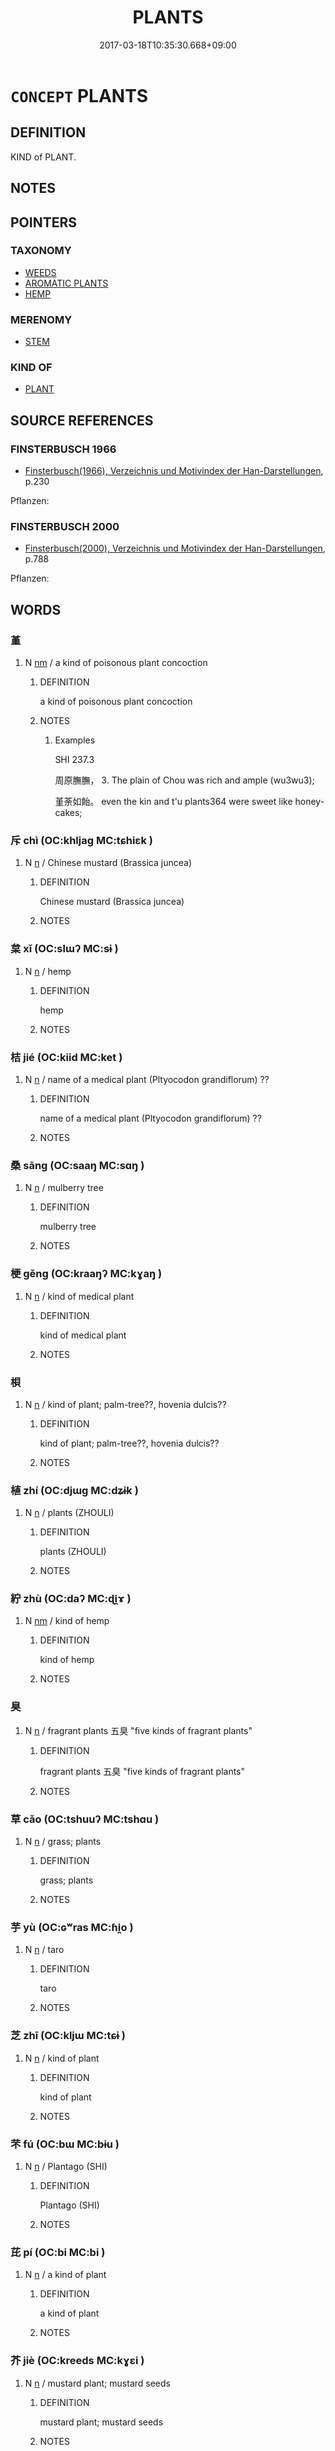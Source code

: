 # -*- mode: mandoku-tls-view -*-
#+TITLE: PLANTS
#+DATE: 2017-03-18T10:35:30.668+09:00        
#+STARTUP: content
* =CONCEPT= PLANTS
:PROPERTIES:
:CUSTOM_ID: uuid-46af35a4-b831-4eba-a0ba-3b4bbbd1c1f8
:TR_ZH: 植物類
:END:
** DEFINITION

KIND of PLANT.

** NOTES

** POINTERS
*** TAXONOMY
 - [[tls:concept:WEEDS][WEEDS]]
 - [[tls:concept:AROMATIC PLANTS][AROMATIC PLANTS]]
 - [[tls:concept:HEMP][HEMP]]

*** MERENOMY
 - [[tls:concept:STEM][STEM]]

*** KIND OF
 - [[tls:concept:PLANT][PLANT]]

** SOURCE REFERENCES
*** FINSTERBUSCH 1966
 - [[cite:FINSTERBUSCH-1966][Finsterbusch(1966), Verzeichnis und Motivindex der Han-Darstellungen]], p.230


Pflanzen:

*** FINSTERBUSCH 2000
 - [[cite:FINSTERBUSCH-2000][Finsterbusch(2000), Verzeichnis und Motivindex der Han-Darstellungen]], p.788


Pflanzen:

** WORDS
   :PROPERTIES:
   :VISIBILITY: children
   :END:
*** 堇 
:PROPERTIES:
:CUSTOM_ID: uuid-94e18e1d-2f3a-4fb6-8c10-5aba175bb17a
:Char+: 堇(32,8/11) 
:END: 
**** N [[tls:syn-func::#uuid-e917a78b-5500-4276-a5fe-156b8bdecb7b][nm]] / a kind of poisonous plant concoction
:PROPERTIES:
:CUSTOM_ID: uuid-58e0fc6e-6db4-4791-9753-ab578545320c
:END:
****** DEFINITION

a kind of poisonous plant concoction

****** NOTES

******* Examples
SHI 237.3 

 周原膴膴， 3. The plain of Chou was rich and ample (wu3wu3);

 堇荼如飴。 even the kin and t'u plants364 were sweet like honey-cakes;

*** 斥 chì (OC:khljaɡ MC:tɕhiɛk )
:PROPERTIES:
:CUSTOM_ID: uuid-72be5198-f7cc-4f3a-a36b-1252da3f2d5b
:Char+: 斥(69,1/5) 
:GY_IDS+: uuid-637caa54-5dad-44a6-9eef-e4daecf51850
:PY+: chì     
:OC+: khljaɡ     
:MC+: tɕhiɛk     
:END: 
**** N [[tls:syn-func::#uuid-8717712d-14a4-4ae2-be7a-6e18e61d929b][n]] / Chinese mustard  (Brassica juncea)
:PROPERTIES:
:CUSTOM_ID: uuid-4efb82e2-b6ef-4041-9f92-d12e6cc5c6da
:END:
****** DEFINITION

Chinese mustard  (Brassica juncea)

****** NOTES

*** 枲 xǐ (OC:slɯʔ MC:sɨ )
:PROPERTIES:
:CUSTOM_ID: uuid-706e771e-4ec5-4714-b64f-66630abad7fb
:Char+: 枲(75,5/9) 
:GY_IDS+: uuid-63bebe02-533b-439b-856c-d48adcb9bac8
:PY+: xǐ     
:OC+: slɯʔ     
:MC+: sɨ     
:END: 
**** N [[tls:syn-func::#uuid-8717712d-14a4-4ae2-be7a-6e18e61d929b][n]] / hemp
:PROPERTIES:
:CUSTOM_ID: uuid-663c0f8c-5177-40d8-a5c4-62d0e84ddf87
:END:
****** DEFINITION

hemp

****** NOTES

*** 桔 jié (OC:kiid MC:ket )
:PROPERTIES:
:CUSTOM_ID: uuid-51820fc8-3471-43e0-a192-7e47ea84d85a
:Char+: 桔(75,6/10) 
:GY_IDS+: uuid-6b30986a-c34f-4f88-996e-a1a746055560
:PY+: jié     
:OC+: kiid     
:MC+: ket     
:END: 
**** N [[tls:syn-func::#uuid-8717712d-14a4-4ae2-be7a-6e18e61d929b][n]] / name of a medical plant (Pltyocodon grandiflorum) ??
:PROPERTIES:
:CUSTOM_ID: uuid-7b003306-d0bd-4ff0-8636-415da0b2ea44
:END:
****** DEFINITION

name of a medical plant (Pltyocodon grandiflorum) ??

****** NOTES

*** 桑 sāng (OC:saaŋ MC:sɑŋ )
:PROPERTIES:
:CUSTOM_ID: uuid-3f970906-1131-440a-968b-7eec8db85589
:Char+: 桑(75,6/10) 
:GY_IDS+: uuid-e3f7bbaf-2bea-49fb-95d8-001fe8c91d20
:PY+: sāng     
:OC+: saaŋ     
:MC+: sɑŋ     
:END: 
**** N [[tls:syn-func::#uuid-8717712d-14a4-4ae2-be7a-6e18e61d929b][n]] / mulberry tree
:PROPERTIES:
:CUSTOM_ID: uuid-39e189d2-e71f-4023-aff9-3ed54e914095
:END:
****** DEFINITION

mulberry tree

****** NOTES

*** 梗 gěng (OC:kraaŋʔ MC:kɣaŋ )
:PROPERTIES:
:CUSTOM_ID: uuid-b248dacd-1140-40f4-bfa3-8c0cde47eb3f
:Char+: 梗(75,7/11) 
:GY_IDS+: uuid-1e2cb16a-fbe7-4d62-a486-7d2e23aa1a2b
:PY+: gěng     
:OC+: kraaŋʔ     
:MC+: kɣaŋ     
:END: 
**** N [[tls:syn-func::#uuid-8717712d-14a4-4ae2-be7a-6e18e61d929b][n]] / kind of medical plant
:PROPERTIES:
:CUSTOM_ID: uuid-21e99f66-b2e8-4258-8fb9-8de1387c6f02
:END:
****** DEFINITION

kind of medical plant

****** NOTES

*** 梖 
:PROPERTIES:
:CUSTOM_ID: uuid-d27c1715-8476-45c7-94e3-8e83308c46ff
:Char+: 梖(75,7/11) 
:END: 
**** N [[tls:syn-func::#uuid-8717712d-14a4-4ae2-be7a-6e18e61d929b][n]] / kind of plant; palm-tree??, hovenia dulcis??
:PROPERTIES:
:CUSTOM_ID: uuid-439d1d58-0c88-4b92-be26-f78c11bcc6ad
:END:
****** DEFINITION

kind of plant; palm-tree??, hovenia dulcis??

****** NOTES

*** 植 zhí (OC:djɯɡ MC:dʑɨk )
:PROPERTIES:
:CUSTOM_ID: uuid-cd7eb0a3-2ecf-4105-8b70-55a02ce66448
:Char+: 植(75,8/12) 
:GY_IDS+: uuid-bf415323-4b09-4f0b-80d6-5384a8e9da0a
:PY+: zhí     
:OC+: djɯɡ     
:MC+: dʑɨk     
:END: 
**** N [[tls:syn-func::#uuid-8717712d-14a4-4ae2-be7a-6e18e61d929b][n]] / plants (ZHOULI)
:PROPERTIES:
:CUSTOM_ID: uuid-8ded93b5-a76b-46a7-90c0-1bd57a384a1f
:END:
****** DEFINITION

plants (ZHOULI)

****** NOTES

*** 紵 zhù (OC:daʔ MC:ɖi̯ɤ )
:PROPERTIES:
:CUSTOM_ID: uuid-7bb2d942-4370-40be-98d5-34aafa027587
:Char+: 紵(120,5/11) 
:GY_IDS+: uuid-62501682-a42f-44c9-a9ce-e493e7d12158
:PY+: zhù     
:OC+: daʔ     
:MC+: ɖi̯ɤ     
:END: 
**** N [[tls:syn-func::#uuid-e917a78b-5500-4276-a5fe-156b8bdecb7b][nm]] / kind of hemp
:PROPERTIES:
:CUSTOM_ID: uuid-13776ebe-a8d5-466d-9815-dec6e692c1f6
:END:
****** DEFINITION

kind of hemp

****** NOTES

*** 臭 
:PROPERTIES:
:CUSTOM_ID: uuid-3af4d312-803c-4bfa-84f8-f351ffc979ed
:Char+: 臭(132,4/10) 
:END: 
**** N [[tls:syn-func::#uuid-8717712d-14a4-4ae2-be7a-6e18e61d929b][n]] / fragrant plants 五臭 "five kinds of fragrant plants"
:PROPERTIES:
:CUSTOM_ID: uuid-8bbd993d-e92e-4526-98d5-424e2e5e4840
:WARRING-STATES-CURRENCY: 3
:END:
****** DEFINITION

fragrant plants 五臭 "five kinds of fragrant plants"

****** NOTES

*** 草 cǎo (OC:tshuuʔ MC:tshɑu )
:PROPERTIES:
:CUSTOM_ID: uuid-aa10612d-31f3-4127-8c75-acec45745e29
:Char+: 艸(140,0/6) 
:GY_IDS+: uuid-90477427-1680-4f9a-a455-945a9eea8536
:PY+: cǎo     
:OC+: tshuuʔ     
:MC+: tshɑu     
:END: 
**** N [[tls:syn-func::#uuid-8717712d-14a4-4ae2-be7a-6e18e61d929b][n]] / grass; plants
:PROPERTIES:
:CUSTOM_ID: uuid-93b83ab3-e49e-4e9b-8fee-59d43825018e
:END:
****** DEFINITION

grass; plants

****** NOTES

*** 芋 yù (OC:ɢʷras MC:ɦi̯o )
:PROPERTIES:
:CUSTOM_ID: uuid-fb697a5b-913e-4fb9-9b41-4e8127d8473b
:Char+: 芋(140,3/9) 
:GY_IDS+: uuid-8fd4205f-33ed-46bb-bc2c-5d1dee91f7ec
:PY+: yù     
:OC+: ɢʷras     
:MC+: ɦi̯o     
:END: 
**** N [[tls:syn-func::#uuid-8717712d-14a4-4ae2-be7a-6e18e61d929b][n]] / taro
:PROPERTIES:
:CUSTOM_ID: uuid-4ed564dc-5fcd-41e6-8c05-70a018a5bfa5
:END:
****** DEFINITION

taro

****** NOTES

*** 芝 zhī (OC:kljɯ MC:tɕɨ )
:PROPERTIES:
:CUSTOM_ID: uuid-2556bce4-7950-41b0-94f9-505b8a06f91c
:Char+: 芝(140,4/10) 
:GY_IDS+: uuid-e2608bcd-78aa-4b1d-a740-18789af8c005
:PY+: zhī     
:OC+: kljɯ     
:MC+: tɕɨ     
:END: 
**** N [[tls:syn-func::#uuid-8717712d-14a4-4ae2-be7a-6e18e61d929b][n]] / kind of plant
:PROPERTIES:
:CUSTOM_ID: uuid-1513d884-78e3-44e9-96fe-a0a7f4983e71
:END:
****** DEFINITION

kind of plant

****** NOTES

*** 芣 fú (OC:bɯ MC:bɨu )
:PROPERTIES:
:CUSTOM_ID: uuid-630c5fd6-b65f-47af-8105-e7b5ba5ba6bd
:Char+: 芣(140,4/10) 
:GY_IDS+: uuid-3b93a0d2-76f0-4f2b-ac64-4d6ef6393ce8
:PY+: fú     
:OC+: bɯ     
:MC+: bɨu     
:END: 
**** N [[tls:syn-func::#uuid-8717712d-14a4-4ae2-be7a-6e18e61d929b][n]] / Plantago (SHI)
:PROPERTIES:
:CUSTOM_ID: uuid-99043303-b7a7-4810-a608-2f603041686f
:END:
****** DEFINITION

Plantago (SHI)

****** NOTES

*** 芘 pí (OC:bi MC:bi )
:PROPERTIES:
:CUSTOM_ID: uuid-531f7792-9ca1-4c39-8684-d4f68e9092eb
:Char+: 芘(140,4/10) 
:GY_IDS+: uuid-9d0656ed-5dba-461f-9a23-ef7916038d7d
:PY+: pí     
:OC+: bi     
:MC+: bi     
:END: 
**** N [[tls:syn-func::#uuid-8717712d-14a4-4ae2-be7a-6e18e61d929b][n]] / a kind of plant
:PROPERTIES:
:CUSTOM_ID: uuid-31c1f96e-107d-4fb6-8a39-308f0a8c95b6
:END:
****** DEFINITION

a kind of plant

****** NOTES

*** 芥 jiè (OC:kreeds MC:kɣɛi )
:PROPERTIES:
:CUSTOM_ID: uuid-8202287f-ad1b-4fce-a4d4-2fe1bbc818bb
:Char+: 芥(140,4/10) 
:GY_IDS+: uuid-78f5094e-eb00-4bc6-ad40-98f1792859de
:PY+: jiè     
:OC+: kreeds     
:MC+: kɣɛi     
:END: 
**** N [[tls:syn-func::#uuid-8717712d-14a4-4ae2-be7a-6e18e61d929b][n]] / mustard plant; mustard seeds
:PROPERTIES:
:CUSTOM_ID: uuid-743fce5c-d4c0-459b-93c6-482e8e1156f6
:END:
****** DEFINITION

mustard plant; mustard seeds

****** NOTES

*** 芩 qín (OC:ɡrɯm MC:gim )
:PROPERTIES:
:CUSTOM_ID: uuid-eba31d87-4935-4866-8d79-b4ed27843aed
:Char+: 芩(140,4/10) 
:GY_IDS+: uuid-0f1175d8-f691-4c65-be03-ae933e4bde04
:PY+: qín     
:OC+: ɡrɯm     
:MC+: gim     
:END: 
**** N [[tls:syn-func::#uuid-8717712d-14a4-4ae2-be7a-6e18e61d929b][n]] / marsh plant (SHI)
:PROPERTIES:
:CUSTOM_ID: uuid-c045f051-086f-4d3e-9e46-877cc39c4862
:END:
****** DEFINITION

marsh plant (SHI)

****** NOTES

*** 芴 wù (OC:mɯd MC:mi̯ut )
:PROPERTIES:
:CUSTOM_ID: uuid-ca7a8493-8324-4597-8f50-bce7a6e2c1a0
:Char+: 芴(140,4/10) 
:GY_IDS+: uuid-75368522-182a-4cf2-be1f-740453341fcb
:PY+: wù     
:OC+: mɯd     
:MC+: mi̯ut     
:END: 
**** N [[tls:syn-func::#uuid-8717712d-14a4-4ae2-be7a-6e18e61d929b][n]] / kind of plant (SHUOWEN)
:PROPERTIES:
:CUSTOM_ID: uuid-a26fe699-d863-49ec-8b0d-50882605d3f7
:END:
****** DEFINITION

kind of plant (SHUOWEN)

****** NOTES

*** 芭 bā (OC:praa MC:pɣɛ )
:PROPERTIES:
:CUSTOM_ID: uuid-81ab3a03-5faa-42f9-850d-a2b74f067840
:Char+: 芭(140,4/10) 
:GY_IDS+: uuid-5a5bc418-feb2-4631-b9f0-ab1d02fc0717
:PY+: bā     
:OC+: praa     
:MC+: pɣɛ     
:END: 
**** N [[tls:syn-func::#uuid-8717712d-14a4-4ae2-be7a-6e18e61d929b][n]] / a kind of herb; flower; banana ???
:PROPERTIES:
:CUSTOM_ID: uuid-0bb5978e-55b5-435c-a2b0-6a04ebedd371
:END:
****** DEFINITION

a kind of herb; flower; banana ???

****** NOTES

*** 苡 yǐ (OC:k-lɯʔ MC:jɨ )
:PROPERTIES:
:CUSTOM_ID: uuid-de08e02b-1470-4fac-b1d0-44ea11120122
:Char+: 苡(140,5/11) 
:GY_IDS+: uuid-67f6e08a-55d3-4169-be75-e7972cf4bf59
:PY+: yǐ     
:OC+: k-lɯʔ     
:MC+: jɨ     
:END: 
**** N [[tls:syn-func::#uuid-8717712d-14a4-4ae2-be7a-6e18e61d929b][n]] / Plantago (SHI)
:PROPERTIES:
:CUSTOM_ID: uuid-be841821-3033-4961-a465-eb7b7f435f42
:END:
****** DEFINITION

Plantago (SHI)

****** NOTES

*** 苴 jū (OC:ska MC:tsi̯ɤ )
:PROPERTIES:
:CUSTOM_ID: uuid-06f0d526-7c91-47d7-8d28-6ab1cf93a941
:Char+: 苴(140,5/11) 
:GY_IDS+: uuid-1af8aa18-fb92-4b68-8e9f-4c6c618a5b91
:PY+: jū     
:OC+: ska     
:MC+: tsi̯ɤ     
:END: 
**** N [[tls:syn-func::#uuid-8717712d-14a4-4ae2-be7a-6e18e61d929b][n]] / hemp; hemp-seeds
:PROPERTIES:
:CUSTOM_ID: uuid-d8b6c231-8ed1-46b7-ac02-601e91e67414
:END:
****** DEFINITION

hemp; hemp-seeds

****** NOTES

******* Examples
SHI 154.6

 九月叔苴。 in the ninth month we harvest the hemp seeds, [CA]

**** N [[tls:syn-func::#uuid-516d3836-3a0b-4fbc-b996-071cc48ba53d][nadN]] / hempen
:PROPERTIES:
:CUSTOM_ID: uuid-e6c9dde7-64d3-4465-8e7f-a2e8da087de8
:END:
****** DEFINITION

hempen

****** NOTES

******* Examples
ZZ 28.1128

 顏闔守陋閭， Yen Ho was waiting by a rustic village gate, 

 苴布之衣而自飯牛。 wearing hempen clothing and feeding a cow by himself. [CA]

*** 苓 líng (OC:ɡ-reeŋ MC:leŋ )
:PROPERTIES:
:CUSTOM_ID: uuid-3fa065b6-5e0f-402d-b6f4-e62c66755802
:Char+: 苓(140,5/11) 
:GY_IDS+: uuid-225f1736-77a5-4a40-8799-1457decc17ec
:PY+: líng     
:OC+: ɡ-reeŋ     
:MC+: leŋ     
:END: 
**** N [[tls:syn-func::#uuid-8717712d-14a4-4ae2-be7a-6e18e61d929b][n]] / kind of plant (Siberian cocklebur, Xanthium sibiricum)??
:PROPERTIES:
:CUSTOM_ID: uuid-c363cb51-5247-4b56-92d9-9f23c358d391
:END:
****** DEFINITION

kind of plant (Siberian cocklebur, Xanthium sibiricum)??

****** NOTES

*** 范 fàn (OC:bomʔ MC:bi̯ɐm )
:PROPERTIES:
:CUSTOM_ID: uuid-e60baa0b-d893-4dbe-8773-e6ef70b0825d
:Char+: 范(140,5/11) 
:GY_IDS+: uuid-651615a0-d362-4391-b7fa-1d6d286bf652
:PY+: fàn     
:OC+: bomʔ     
:MC+: bi̯ɐm     
:END: 
**** N [[tls:syn-func::#uuid-8717712d-14a4-4ae2-be7a-6e18e61d929b][n]] / kind of plant (SHUOWEN)
:PROPERTIES:
:CUSTOM_ID: uuid-09f7a372-448d-45b1-9c34-c87253b5d182
:END:
****** DEFINITION

kind of plant (SHUOWEN)

****** NOTES

*** 茀 fú (OC:phɯd MC:phi̯ut )
:PROPERTIES:
:CUSTOM_ID: uuid-ba8ad5d3-4cc0-4397-b0d6-48798f8815e2
:Char+: 茀(140,5/11) 
:GY_IDS+: uuid-03d9b60a-ce02-40ba-b84c-881d47296ee0
:PY+: fú     
:OC+: phɯd     
:MC+: phi̯ut     
:END: 
**** N [[tls:syn-func::#uuid-8717712d-14a4-4ae2-be7a-6e18e61d929b][n]] / a plant
:PROPERTIES:
:CUSTOM_ID: uuid-89ade6ad-7156-47fe-9748-8f4f8a2bfa3b
:END:
****** DEFINITION

a plant

****** NOTES

******* Examples
ZUO Xuan 8.5 (601 B.C.); Y:697; W:511; L:302

 旱， At the burial,

 無麻， there being no in consequence of drought,

 始用葛茀。 they first used ropes made of the fibres of the dolichos, and draw thebier. [CA]

*** 苕 tiáo (OC:ɡ-leew MC:deu )
:PROPERTIES:
:CUSTOM_ID: uuid-f15acf01-900b-4847-8370-44b6ed7412ca
:Char+: 苕(140,5/11) 
:GY_IDS+: uuid-9ca90dd9-464e-4f0d-b78f-4f6ee65abb1d
:PY+: tiáo     
:OC+: ɡ-leew     
:MC+: deu     
:END: 
**** N [[tls:syn-func::#uuid-8717712d-14a4-4ae2-be7a-6e18e61d929b][n]] / trumpet creeper, Campsis grandiflora; rush plant ??
:PROPERTIES:
:CUSTOM_ID: uuid-eacd445d-c841-4975-87e4-def401fe8d89
:END:
****** DEFINITION

trumpet creeper, Campsis grandiflora; rush plant ??

****** NOTES

*** 苔 tái (OC:lɯɯ MC:dəi )
:PROPERTIES:
:CUSTOM_ID: uuid-f40db083-a210-4163-b37b-836186473122
:Char+: 苔(140,5/11) 
:GY_IDS+: uuid-2b94f474-ff7c-4824-a7ce-bc3f36a3581d
:PY+: tái     
:OC+: lɯɯ     
:MC+: dəi     
:END: 
**** N [[tls:syn-func::#uuid-8717712d-14a4-4ae2-be7a-6e18e61d929b][n]] / moss, lichen
:PROPERTIES:
:CUSTOM_ID: uuid-5d4c3ce0-285b-4ac9-a75f-a00b27d373b9
:END:
****** DEFINITION

moss, lichen

****** NOTES

*** 茈 zǐ (OC:tseʔ MC:tsiɛ )
:PROPERTIES:
:CUSTOM_ID: uuid-a0f741a7-03d5-4394-8650-4a9ca281dced
:Char+: 茈(140,5/11) 
:GY_IDS+: uuid-211a34f8-822d-4bad-b0b4-344d72626c72
:PY+: zǐ     
:OC+: tseʔ     
:MC+: tsiɛ     
:END: 
**** N [[tls:syn-func::#uuid-8717712d-14a4-4ae2-be7a-6e18e61d929b][n]] / plant yielding deep red dye
:PROPERTIES:
:CUSTOM_ID: uuid-d4f542a7-2e20-4a60-9fcd-7466de118fde
:END:
****** DEFINITION

plant yielding deep red dye

****** NOTES

*** 荇 xìng (OC:ɢraaŋʔ MC:ɦɣaŋ )
:PROPERTIES:
:CUSTOM_ID: uuid-1f20816a-1dcf-4060-8184-93689201e752
:Char+: 荇(140,6/12) 
:GY_IDS+: uuid-a96e221d-557d-4ee7-86c6-886b51b9af4f
:PY+: xìng     
:OC+: ɢraaŋʔ     
:MC+: ɦɣaŋ     
:END: 
**** N [[tls:syn-func::#uuid-8717712d-14a4-4ae2-be7a-6e18e61d929b][n]] / kind of waterplant; Limnanthemum nymphoides, fringed water-lily,  nymphoides peltalum ??
:PROPERTIES:
:CUSTOM_ID: uuid-c1a6d175-e8a3-4eda-a269-0d03a83a15b3
:END:
****** DEFINITION

kind of waterplant; Limnanthemum nymphoides, fringed water-lily,  nymphoides peltalum ??

****** NOTES

*** 茹 rù (OC:njas MC:ȵi̯ɤ )
:PROPERTIES:
:CUSTOM_ID: uuid-6f6a8f8c-2265-416d-96f7-d904cefa171d
:Char+: 茹(140,6/12) 
:GY_IDS+: uuid-f9bea42d-bfa5-47e3-bb4b-600644ecd065
:PY+: rù     
:OC+: njas     
:MC+: ȵi̯ɤ     
:END: 
**** N [[tls:syn-func::#uuid-8717712d-14a4-4ae2-be7a-6e18e61d929b][n]] / a kind of plant
:PROPERTIES:
:CUSTOM_ID: uuid-d8d4c81f-9199-46b8-9cf8-7ce1d0a352e7
:END:
****** DEFINITION

a kind of plant

****** NOTES

******* Examples
SHI 089.1 茹藘在阪。 the madder (is =) grows on the bank [CA]

*** 荔 lì (OC:ɡ-rɯbs MC:liɛ )
:PROPERTIES:
:CUSTOM_ID: uuid-41f68e18-10ae-49f1-8afb-19eeb1ff3b2e
:Char+: 荔(140,6/12) 
:GY_IDS+: uuid-0893a06e-1992-48f6-a44e-8280d78af21b
:PY+: lì     
:OC+: ɡ-rɯbs     
:MC+: liɛ     
:END: 
**** N [[tls:syn-func::#uuid-8717712d-14a4-4ae2-be7a-6e18e61d929b][n]] / a kind of herb
:PROPERTIES:
:CUSTOM_ID: uuid-91645727-f137-469d-964a-a05026c4406a
:END:
****** DEFINITION

a kind of herb

****** NOTES

*** 莒 jǔ (OC:klaʔ MC:ki̯ɤ )
:PROPERTIES:
:CUSTOM_ID: uuid-12d2c7b4-0bb7-4d2b-b917-e060ae692c7c
:Char+: 莒(140,7/13) 
:GY_IDS+: uuid-d41a011b-349c-408a-94dd-4806ee5ca811
:PY+: jǔ     
:OC+: klaʔ     
:MC+: ki̯ɤ     
:END: 
**** N [[tls:syn-func::#uuid-8717712d-14a4-4ae2-be7a-6e18e61d929b][n]] / kind of plant
:PROPERTIES:
:CUSTOM_ID: uuid-283c7094-1300-458f-82f7-aa0b24ac923c
:END:
****** DEFINITION

kind of plant

****** NOTES

*** 莆 fǔ (OC:paʔ MC:pi̯o )
:PROPERTIES:
:CUSTOM_ID: uuid-0fa48e92-781c-42e0-8cfd-b89cfa729301
:Char+: 莆(140,7/13) 
:GY_IDS+: uuid-3857fe98-88ac-41a7-9276-88097ed4a24f
:PY+: fǔ     
:OC+: paʔ     
:MC+: pi̯o     
:END: 
**** N [[tls:syn-func::#uuid-8717712d-14a4-4ae2-be7a-6e18e61d929b][n]] / a kind of legendary plant (SHUOWEN)
:PROPERTIES:
:CUSTOM_ID: uuid-814886fb-4e57-4df2-87c9-36f21e1694a4
:END:
****** DEFINITION

a kind of legendary plant (SHUOWEN)

****** NOTES

*** 莫 mò (OC:maaɡ MC:mɑk )
:PROPERTIES:
:CUSTOM_ID: uuid-43b57264-5baa-4c10-8a4d-288fea50d784
:Char+: 莫(140,7/13) 
:GY_IDS+: uuid-c274697f-12db-40b6-b2d5-11c779a53e87
:PY+: mò     
:OC+: maaɡ     
:MC+: mɑk     
:END: 
**** N [[tls:syn-func::#uuid-8717712d-14a4-4ae2-be7a-6e18e61d929b][n]] / name of a plant
:PROPERTIES:
:CUSTOM_ID: uuid-1aaac184-b692-4318-88a3-16c16a7f805c
:END:
****** DEFINITION

name of a plant

****** NOTES

*** 莧 xiàn (OC:ɡreens MC:ɦɣɛn )
:PROPERTIES:
:CUSTOM_ID: uuid-5bc1220e-ea97-4282-ba0c-02dfc597b78e
:Char+: 莧(140,7/13) 
:GY_IDS+: uuid-5ae5cd98-e2f9-49bf-a64f-d23daef4ca6f
:PY+: xiàn     
:OC+: ɡreens     
:MC+: ɦɣɛn     
:END: 
**** N [[tls:syn-func::#uuid-8717712d-14a4-4ae2-be7a-6e18e61d929b][n]] / kind of plant with a red stem; amaranth
:PROPERTIES:
:CUSTOM_ID: uuid-37870c8c-e813-4850-8d92-208458aade7b
:END:
****** DEFINITION

kind of plant with a red stem; amaranth

****** NOTES

*** 莪 é (OC:ŋaal MC:ŋɑ )
:PROPERTIES:
:CUSTOM_ID: uuid-4517d8cc-8e56-4ec2-90ec-4321173202c8
:Char+: 莪(140,7/13) 
:GY_IDS+: uuid-34a2b0a2-2ad6-4fed-8d90-1b5b23c682b7
:PY+: é     
:OC+: ŋaal     
:MC+: ŋɑ     
:END: 
**** N [[tls:syn-func::#uuid-8717712d-14a4-4ae2-be7a-6e18e61d929b][n]] / kind of plant (SHI)
:PROPERTIES:
:CUSTOM_ID: uuid-90cf8d17-45e9-41b3-aca0-2f1f2dd7d70b
:END:
****** DEFINITION

kind of plant (SHI)

****** NOTES

*** 莞 guān (OC:koon MC:kʷɑn ) / 莞 huán (OC:ɡoon MC:ɦʷɑn )
:PROPERTIES:
:CUSTOM_ID: uuid-9f565c1b-dfc0-4bcd-a589-896c8671830d
:Char+: 莞(140,7/13) 
:Char+: 莞(140,7/13) 
:GY_IDS+: uuid-c1e6ca85-38ac-4185-ad34-cd5791b82e4a
:PY+: guān     
:OC+: koon     
:MC+: kʷɑn     
:GY_IDS+: uuid-bae54e89-4fe1-4f43-b416-9db02ba151d7
:PY+: huán     
:OC+: ɡoon     
:MC+: ɦʷɑn     
:END: 
**** N [[tls:syn-func::#uuid-8717712d-14a4-4ae2-be7a-6e18e61d929b][n]] / Juncus; Scirpus tabernae montani; rush
:PROPERTIES:
:CUSTOM_ID: uuid-1782d86a-2723-4844-a58c-d26f953cded6
:END:
****** DEFINITION

Juncus; Scirpus tabernae montani; rush

****** NOTES

*** 萊 lái (OC:rɯɯ MC:ləi )
:PROPERTIES:
:CUSTOM_ID: uuid-9d6dde8d-3355-49d5-8f9b-c9fddffce1bb
:Char+: 萊(140,8/14) 
:GY_IDS+: uuid-77335a96-f734-4ac4-b53c-29bd18b9719d
:PY+: lái     
:OC+: rɯɯ     
:MC+: ləi     
:END: 
**** N [[tls:syn-func::#uuid-8717712d-14a4-4ae2-be7a-6e18e61d929b][n]] / goosefoot, Chenopodium album
:PROPERTIES:
:CUSTOM_ID: uuid-43fde56e-4e1c-4d57-a9d0-79ebd65d52f1
:END:
****** DEFINITION

goosefoot, Chenopodium album

****** NOTES

*** 菟 tù (OC:thaas MC:thuo̝ )
:PROPERTIES:
:CUSTOM_ID: uuid-bc150a89-45ad-4ad1-b51f-54a7c77729b6
:Char+: 菟(140,8/14) 
:GY_IDS+: uuid-091435ae-7f6c-4420-b111-a55d626cad72
:PY+: tù     
:OC+: thaas     
:MC+: thuo̝     
:END: 
**** N [[tls:syn-func::#uuid-8717712d-14a4-4ae2-be7a-6e18e61d929b][n]] / tu-plant
:PROPERTIES:
:CUSTOM_ID: uuid-8a86e9fb-ee9e-4389-8e5c-fa8de9d88714
:END:
****** DEFINITION

tu-plant

****** NOTES

*** 萍 píng (OC:beeŋ MC:beŋ )
:PROPERTIES:
:CUSTOM_ID: uuid-845dcaf7-61d9-44f6-9aee-7e5447424156
:Char+: 萍(140,8/14) 
:GY_IDS+: uuid-c8d4ebc7-05f1-4f8c-8d0a-00b8264d4ded
:PY+: píng     
:OC+: beeŋ     
:MC+: beŋ     
:END: 
**** N [[tls:syn-func::#uuid-8717712d-14a4-4ae2-be7a-6e18e61d929b][n]] / duckweed; water plants
:PROPERTIES:
:CUSTOM_ID: uuid-cf40cc0d-4b68-4af3-a571-414af604854c
:WARRING-STATES-CURRENCY: 3
:END:
****** DEFINITION

duckweed; water plants

****** NOTES

*** 葍 fú (OC:pɯɡ MC:puk )
:PROPERTIES:
:CUSTOM_ID: uuid-565adf4c-9ee9-481e-a0db-488e8bd73fba
:Char+: 葍(140,9/15) 
:GY_IDS+: uuid-575955e6-30cc-4f99-9e2f-75de73d9e886
:PY+: fú     
:OC+: pɯɡ     
:MC+: puk     
:END: 
**** N [[tls:syn-func::#uuid-8717712d-14a4-4ae2-be7a-6e18e61d929b][n]] / kind of edible plant (SHI)
:PROPERTIES:
:CUSTOM_ID: uuid-3540c3ce-63e4-4bb1-9ee9-24666a8c13d9
:END:
****** DEFINITION

kind of edible plant (SHI)

****** NOTES

*** 葛 gé (OC:kaad MC:kɑt )
:PROPERTIES:
:CUSTOM_ID: uuid-b4e60511-9175-4aa2-9af1-90ac81e5742a
:Char+: 葛(140,9/15) 
:GY_IDS+: uuid-25cf6b80-d173-408c-9b15-04c0cd4a6b5e
:PY+: gé     
:OC+: kaad     
:MC+: kɑt     
:END: 
**** N [[tls:syn-func::#uuid-8717712d-14a4-4ae2-be7a-6e18e61d929b][n]] / kudzu vine, Pueraria thunbergiana; Dolichos, Pachyrhizus ??
:PROPERTIES:
:CUSTOM_ID: uuid-84d28a09-fc43-40c9-a259-767938b24cc9
:END:
****** DEFINITION

kudzu vine, Pueraria thunbergiana; Dolichos, Pachyrhizus ??

****** NOTES

*** 萹 biān (OC:peen MC:pen )
:PROPERTIES:
:CUSTOM_ID: uuid-d5a410bb-a3e5-4dc7-b36d-3f19ea908895
:Char+: 萹(140,9/15) 
:GY_IDS+: uuid-cd704597-25c4-46fc-8d18-f479739b73cc
:PY+: biān     
:OC+: peen     
:MC+: pen     
:END: 
**** N [[tls:syn-func::#uuid-8717712d-14a4-4ae2-be7a-6e18e61d929b][n]] / kind of plant (Polygonum aviculare?) (CC)
:PROPERTIES:
:CUSTOM_ID: uuid-3b921496-1632-4bfc-9299-c85db8c92ec1
:END:
****** DEFINITION

kind of plant (Polygonum aviculare?) (CC)

****** NOTES

*** 蓍 shī (OC:qhlji MC:ɕi )
:PROPERTIES:
:CUSTOM_ID: uuid-20e7bb76-b03f-4632-b6eb-bb74c21485cc
:Char+: 蓍(140,10/16) 
:GY_IDS+: uuid-6795a43c-d54c-47ad-83ff-4152613db490
:PY+: shī     
:OC+: qhlji     
:MC+: ɕi     
:END: 
**** N [[tls:syn-func::#uuid-8717712d-14a4-4ae2-be7a-6e18e61d929b][n]] / yarrow; yarrow stalk; kind of plant K: (alpine yarrow, Achillea alpina; Ptarmica sibirica?) (SHI)
:PROPERTIES:
:CUSTOM_ID: uuid-ce74216d-0d19-4f93-a692-2ac1621acb56
:END:
****** DEFINITION

yarrow; yarrow stalk; kind of plant K: (alpine yarrow, Achillea alpina; Ptarmica sibirica?) (SHI)

****** NOTES

*** 蒡 
:PROPERTIES:
:CUSTOM_ID: uuid-4b24128a-f6ef-4875-8ac4-8616456ba87e
:Char+: 蒡(140,10/16) 
:END: 
**** N [[tls:syn-func::#uuid-8717712d-14a4-4ae2-be7a-6e18e61d929b][n]] / kind of plant (ERYA)
:PROPERTIES:
:CUSTOM_ID: uuid-01b45180-111d-4c8c-ba80-07369045a0d4
:END:
****** DEFINITION

kind of plant (ERYA)

****** NOTES

*** 蓷 tuī (OC:kh-luul MC:thuo̝i )
:PROPERTIES:
:CUSTOM_ID: uuid-f67f7fb1-18bf-4a5b-8eda-a4a241d1bd9f
:Char+: 蓷(140,11/17) 
:GY_IDS+: uuid-d1055413-d6b2-4844-93b7-9ed042be74f1
:PY+: tuī     
:OC+: kh-luul     
:MC+: thuo̝i     
:END: 
**** N [[tls:syn-func::#uuid-8717712d-14a4-4ae2-be7a-6e18e61d929b][n]] / motherwort, Leonurus heterophyllus
:PROPERTIES:
:CUSTOM_ID: uuid-a86f3c35-6723-4e58-9681-a96ebcc187ee
:END:
****** DEFINITION

motherwort, Leonurus heterophyllus

****** NOTES

*** 蓻 jí (OC:stib MC:tsip )
:PROPERTIES:
:CUSTOM_ID: uuid-d3e340df-9509-4258-9a14-359c27c37b1a
:Char+: 蓻(140,11/17) 
:GY_IDS+: uuid-fd99f013-eef8-48b1-a8c1-ef053629d180
:PY+: jí     
:OC+: stib     
:MC+: tsip     
:END: 
**** N [[tls:syn-func::#uuid-8717712d-14a4-4ae2-be7a-6e18e61d929b][n]] / growing vegetation
:PROPERTIES:
:CUSTOM_ID: uuid-30c4c0a2-3285-49a3-970a-ec0f525d0618
:END:
****** DEFINITION

growing vegetation

****** NOTES

*** 蓰 xǐ (OC:srelʔ MC:ʂiɛ )
:PROPERTIES:
:CUSTOM_ID: uuid-b161ff13-e1d2-4fc3-934c-598480917307
:Char+: 蓰(140,11/17) 
:GY_IDS+: uuid-68e86fbc-09f8-47cd-af27-b0c372f5350b
:PY+: xǐ     
:OC+: srelʔ     
:MC+: ʂiɛ     
:END: 
**** N [[tls:syn-func::#uuid-8717712d-14a4-4ae2-be7a-6e18e61d929b][n]] / kind of plant
:PROPERTIES:
:CUSTOM_ID: uuid-3e147cc4-e593-4bf5-97d3-fec87da54d24
:END:
****** DEFINITION

kind of plant

****** NOTES

*** 蓼 liǎo (OC:ɡ-rɯɯwʔ MC:leu )
:PROPERTIES:
:CUSTOM_ID: uuid-463af0e0-f65c-4cab-af9b-f6466ab3f9a3
:Char+: 蓼(140,11/17) 
:GY_IDS+: uuid-e2ab7755-0ba5-457d-b689-ffa27449af28
:PY+: liǎo     
:OC+: ɡ-rɯɯwʔ     
:MC+: leu     
:END: 
**** N [[tls:syn-func::#uuid-8717712d-14a4-4ae2-be7a-6e18e61d929b][n]] / kind of plants ( Hydropiper; knotweed, Polygonum.high or lengthy plants ??)
:PROPERTIES:
:CUSTOM_ID: uuid-bd6e1d0d-f732-4dfb-85b1-2e82e015545c
:END:
****** DEFINITION

kind of plants ( Hydropiper; knotweed, Polygonum.high or lengthy plants ??)

****** NOTES

**** V [[tls:syn-func::#uuid-c20780b3-41f9-491b-bb61-a269c1c4b48f][vi]] / not to include/be without smart-weed/knot-weed (in a dish)
:PROPERTIES:
:CUSTOM_ID: uuid-e3f903f5-8235-486a-a9f7-3a00daa75201
:END:
****** DEFINITION

not to include/be without smart-weed/knot-weed (in a dish)

****** NOTES

*** 蕙 huì (OC:ɢʷiids MC:ɦei )
:PROPERTIES:
:CUSTOM_ID: uuid-8b09adf9-8b0c-4043-bb80-8930cd091f18
:Char+: 蕙(140,12/18) 
:GY_IDS+: uuid-0671e792-506a-4156-872b-75ae1196c8f9
:PY+: huì     
:OC+: ɢʷiids     
:MC+: ɦei     
:END: 
**** N [[tls:syn-func::#uuid-8717712d-14a4-4ae2-be7a-6e18e61d929b][n]] / kind of orchid
:PROPERTIES:
:CUSTOM_ID: uuid-4b44d8a2-d93a-400e-bd72-81ebcfd9d4c6
:WARRING-STATES-CURRENCY: 3
:END:
****** DEFINITION

kind of orchid

****** NOTES

*** 蕉 jiāo (OC:tsew MC:tsiɛu )
:PROPERTIES:
:CUSTOM_ID: uuid-ce05dc3d-8dcb-49d4-8cd0-80b5b908939a
:Char+: 蕉(140,12/18) 
:GY_IDS+: uuid-d1ae8a41-95cf-4e62-bc09-76ced48bd2b6
:PY+: jiāo     
:OC+: tsew     
:MC+: tsiɛu     
:END: 
**** N [[tls:syn-func::#uuid-8717712d-14a4-4ae2-be7a-6e18e61d929b][n]] / raw hemp; various braodleaf plants
:PROPERTIES:
:CUSTOM_ID: uuid-802882d5-6bf2-4118-9331-e43cd476ea6e
:END:
****** DEFINITION

raw hemp; various braodleaf plants

****** NOTES

*** 蕼 sì (OC:plils MC:si )
:PROPERTIES:
:CUSTOM_ID: uuid-d617c611-3d2b-4250-8dab-f78b9d6cf610
:Char+: 蕼(140,13/19) 
:GY_IDS+: uuid-566bb830-8868-4e0f-9e0c-c98dd4a0a837
:PY+: sì     
:OC+: plils     
:MC+: si     
:END: 
**** N [[tls:syn-func::#uuid-8717712d-14a4-4ae2-be7a-6e18e61d929b][n]] / name of a plant
:PROPERTIES:
:CUSTOM_ID: uuid-1498ad1a-1185-435b-b7cf-dd330cf51027
:END:
****** DEFINITION

name of a plant

****** NOTES

******* Nuance
SHUOWEN

*** 薋 cí (OC:sdi MC:dzi )
:PROPERTIES:
:CUSTOM_ID: uuid-87a30dbf-9540-4f15-b9bb-cb4bd5232c51
:Char+: 薋(140,13/19) 
:GY_IDS+: uuid-2afa0240-24fd-41d2-9f1d-eed1dc0808e8
:PY+: cí     
:OC+: sdi     
:MC+: dzi     
:END: 
**** N [[tls:syn-func::#uuid-8717712d-14a4-4ae2-be7a-6e18e61d929b][n]] / many plants (CC)
:PROPERTIES:
:CUSTOM_ID: uuid-830ef5eb-9555-4996-bff6-91673d78b62a
:END:
****** DEFINITION

many plants (CC)

****** NOTES

*** 薜 bì (OC:beeɡs MC:bei )
:PROPERTIES:
:CUSTOM_ID: uuid-572dc97c-77f0-41da-8961-5c8371fd074a
:Char+: 薜(140,13/19) 
:GY_IDS+: uuid-4d86b7bc-1ea3-40bf-b8b2-661f077c0065
:PY+: bì     
:OC+: beeɡs     
:MC+: bei     
:END: 
**** N [[tls:syn-func::#uuid-8717712d-14a4-4ae2-be7a-6e18e61d929b][n]] / kind of plant ZZ
:PROPERTIES:
:CUSTOM_ID: uuid-1fdf5eb8-f658-4fed-927c-06efddfc0dc6
:END:
****** DEFINITION

kind of plant ZZ

****** NOTES

*** 薀 wēn (OC:quun MC:ʔuo̝n )
:PROPERTIES:
:CUSTOM_ID: uuid-e19835a1-0a22-4a11-98e2-426b3cce521c
:Char+: 薀(140,13/19) 
:GY_IDS+: uuid-d918d44f-c58c-417b-87b4-daeeb8dbcac6
:PY+: wēn     
:OC+: quun     
:MC+: ʔuo̝n     
:END: 
**** N [[tls:syn-func::#uuid-8717712d-14a4-4ae2-be7a-6e18e61d929b][n]] / kind of water plant (TSO)
:PROPERTIES:
:CUSTOM_ID: uuid-115ed228-5280-42ba-b000-3daf6aaab84c
:END:
****** DEFINITION

kind of water plant (TSO)

****** NOTES

*** 藍 lán (OC:ɡ-raam MC:lɑm )
:PROPERTIES:
:CUSTOM_ID: uuid-bf935adf-fc65-4322-ba69-5ce84b3fdf85
:Char+: 藍(140,14/20) 
:GY_IDS+: uuid-f1ed7fb1-b7e9-4a3d-a518-1161d269533a
:PY+: lán     
:OC+: ɡ-raam     
:MC+: lɑm     
:END: 
**** N [[tls:syn-func::#uuid-8717712d-14a4-4ae2-be7a-6e18e61d929b][n]] / indigo plant
:PROPERTIES:
:CUSTOM_ID: uuid-b203f347-1480-4275-98d7-3fad75a81735
:END:
****** DEFINITION

indigo plant

****** NOTES

*** 藎 jìn (OC:zins MC:zin )
:PROPERTIES:
:CUSTOM_ID: uuid-28cd1604-2019-46dc-a874-33e915479ebd
:Char+: 藎(140,14/20) 
:GY_IDS+: uuid-470db8aa-f8a2-4c0d-9802-12f894705f38
:PY+: jìn     
:OC+: zins     
:MC+: zin     
:END: 
**** N [[tls:syn-func::#uuid-8717712d-14a4-4ae2-be7a-6e18e61d929b][n]] / kind of plant (SHUOWEN; Arthraxon hispidus ??)
:PROPERTIES:
:CUSTOM_ID: uuid-b794f9f7-e31f-48cd-9f6c-d538bd186703
:END:
****** DEFINITION

kind of plant (SHUOWEN; Arthraxon hispidus ??)

****** NOTES

*** 藋 diào (OC:leewɡs MC:deu )
:PROPERTIES:
:CUSTOM_ID: uuid-c057a47d-c768-4e0a-8d9c-a31e48998ee4
:Char+: 藋(140,14/20) 
:GY_IDS+: uuid-51019c52-a3ce-4c3f-80b2-1a63faf920fa
:PY+: diào     
:OC+: leewɡs     
:MC+: deu     
:END: 
**** N [[tls:syn-func::#uuid-8717712d-14a4-4ae2-be7a-6e18e61d929b][n]] / kind of plant  (Chenopodium?) (Tso)
:PROPERTIES:
:CUSTOM_ID: uuid-e846c0af-d21b-4bbd-b53f-0d0701f6d452
:END:
****** DEFINITION

kind of plant  (Chenopodium?) (Tso)

****** NOTES

*** 藕 ǒu (OC:ŋooʔ MC:ŋu )
:PROPERTIES:
:CUSTOM_ID: uuid-0c1dbace-c44d-4734-918d-37fb6f317165
:Char+: 藕(140,15/21) 
:GY_IDS+: uuid-2f44a20c-fb4a-4e90-98ce-90462d7a3d67
:PY+: ǒu     
:OC+: ŋooʔ     
:MC+: ŋu     
:END: 
**** N [[tls:syn-func::#uuid-8717712d-14a4-4ae2-be7a-6e18e61d929b][n]] / root of the Lotus plant
:PROPERTIES:
:CUSTOM_ID: uuid-ca722d0b-243f-4e4e-9eeb-9405b07cf4c7
:END:
****** DEFINITION

root of the Lotus plant

****** NOTES

*** 藚 xù (OC:sɢloɡ MC:zi̯ok )
:PROPERTIES:
:CUSTOM_ID: uuid-fe87e7a1-0fc0-465b-b501-51bfe87cf622
:Char+: 藚(140,15/21) 
:GY_IDS+: uuid-d91d990d-72c3-44f9-90ff-1673c6c9cdb8
:PY+: xù     
:OC+: sɢloɡ     
:MC+: zi̯ok     
:END: 
**** N [[tls:syn-func::#uuid-8717712d-14a4-4ae2-be7a-6e18e61d929b][n]] / Alisma plantago (SHI)
:PROPERTIES:
:CUSTOM_ID: uuid-ac91df67-c139-447a-9aa6-59de327af2a3
:END:
****** DEFINITION

Alisma plantago (SHI)

****** NOTES

*** 藟 lěi (OC:rulʔ MC:li )
:PROPERTIES:
:CUSTOM_ID: uuid-02367eee-49af-468b-b6ef-adc97b084e43
:Char+: 藟(140,15/21) 
:GY_IDS+: uuid-795ffde6-12da-444d-a7a5-8dd321297409
:PY+: lěi     
:OC+: rulʔ     
:MC+: li     
:END: 
**** N [[tls:syn-func::#uuid-8717712d-14a4-4ae2-be7a-6e18e61d929b][n]] / a kin of creeping plant; creeper
:PROPERTIES:
:CUSTOM_ID: uuid-9c402e61-59cf-4293-a529-8a73d5ab2e93
:END:
****** DEFINITION

a kin of creeping plant; creeper

****** NOTES

*** 藩 fán (OC:ban MC:bi̯ɐn )
:PROPERTIES:
:CUSTOM_ID: uuid-40f96c10-20fc-4d7f-bcb3-4de4452e5d07
:Char+: 藩(140,15/21) 
:GY_IDS+: uuid-e5a19641-218a-4965-b84c-ad47be11b6c4
:PY+: fán     
:OC+: ban     
:MC+: bi̯ɐn     
:END: 
**** N [[tls:syn-func::#uuid-8717712d-14a4-4ae2-be7a-6e18e61d929b][n]] / hedge; some kind of plant
:PROPERTIES:
:CUSTOM_ID: uuid-cf422e79-25b8-4547-815c-43f82a1f1ddb
:END:
****** DEFINITION

hedge; some kind of plant

****** NOTES

*** 蘀 tuò (OC:lʰaaɡ MC:thɑk )
:PROPERTIES:
:CUSTOM_ID: uuid-dc416c69-b83d-43f4-9b2d-8e42191da315
:Char+: 蘀(140,16/22) 
:GY_IDS+: uuid-0eb77990-461b-4934-876b-853712f6725a
:PY+: tuò     
:OC+: lʰaaɡ     
:MC+: thɑk     
:END: 
**** N [[tls:syn-func::#uuid-8717712d-14a4-4ae2-be7a-6e18e61d929b][n]] / the withered leaves of plants
:PROPERTIES:
:CUSTOM_ID: uuid-70954d18-3c24-4ce6-8f06-df447ef28855
:END:
****** DEFINITION

the withered leaves of plants

****** NOTES

******* Examples
SHI 085.1

 蘀兮蘀兮， 1. Withered leaves, withered leaves, 

 風其吹女。 the wind blows you about; [CA]

*** 蘢 lóng (OC:b-rooŋ MC:luŋ )
:PROPERTIES:
:CUSTOM_ID: uuid-e7ec4aff-adee-4e39-be41-cbcb8a0f5acc
:Char+: 蘢(140,16/22) 
:GY_IDS+: uuid-71193ddc-f044-476e-8bf7-3634c83f1088
:PY+: lóng     
:OC+: b-rooŋ     
:MC+: luŋ     
:END: 
**** N [[tls:syn-func::#uuid-8717712d-14a4-4ae2-be7a-6e18e61d929b][n]] / kind of plant (GUAN)  (Polygonum orientale) ??
:PROPERTIES:
:CUSTOM_ID: uuid-9e3e19d3-8d76-47fd-8b99-6c17102571ef
:END:
****** DEFINITION

kind of plant (GUAN)  (Polygonum orientale) ??

****** NOTES

*** 蘩 fán (OC:ban MC:bi̯ɐn )
:PROPERTIES:
:CUSTOM_ID: uuid-5f116db2-196d-4754-bc67-fa165c527aad
:Char+: 蘩(140,17/23) 
:GY_IDS+: uuid-a5a2b6d5-1248-41a5-b2af-6152bfd634ca
:PY+: fán     
:OC+: ban     
:MC+: bi̯ɐn     
:END: 
**** N [[tls:syn-func::#uuid-8717712d-14a4-4ae2-be7a-6e18e61d929b][n]] / kind of Artemisia; Artemisia stellariana
:PROPERTIES:
:CUSTOM_ID: uuid-013dbc6e-a0e1-4fc6-99b6-f7edc30d3101
:END:
****** DEFINITION

kind of Artemisia; Artemisia stellariana

****** NOTES

*** 韭 jiǔ (OC:kuʔ MC:kɨu )
:PROPERTIES:
:CUSTOM_ID: uuid-b624e26b-cdad-4dc1-ba63-fd05e455eaa7
:Char+: 韭(179,0/9) 
:GY_IDS+: uuid-a27b4275-17ce-4f79-a51c-ebce05ffa6c0
:PY+: jiǔ     
:OC+: kuʔ     
:MC+: kɨu     
:END: 
**** N [[tls:syn-func::#uuid-8717712d-14a4-4ae2-be7a-6e18e61d929b][n]] / Chinese chive (allium odorum, A. tuberosum)
:PROPERTIES:
:CUSTOM_ID: uuid-f9cab995-bed4-4aef-bcdd-dc0c240d7b9c
:END:
****** DEFINITION

Chinese chive (allium odorum, A. tuberosum)

****** NOTES

*** 顈 qiǒng (OC:khʷleeŋʔ MC:kheŋ )
:PROPERTIES:
:CUSTOM_ID: uuid-7be49662-4957-4a61-8aa1-2f1a0f569175
:Char+: 顈(181,8/17) 
:GY_IDS+: uuid-92d8bec3-a307-4652-9df1-a35ff52eff34
:PY+: qiǒng     
:OC+: khʷleeŋʔ     
:MC+: kheŋ     
:END: 
**** N [[tls:syn-func::#uuid-8717712d-14a4-4ae2-be7a-6e18e61d929b][n]] / plant used for making garment (LI)
:PROPERTIES:
:CUSTOM_ID: uuid-0c1aa274-d0e7-4ae1-9a11-3f428e3550b9
:END:
****** DEFINITION

plant used for making garment (LI)

****** NOTES

*** 麻 má (OC:mraal MC:mɣɛ )
:PROPERTIES:
:CUSTOM_ID: uuid-9aea92eb-4457-4b8e-8b70-bfc9e119e532
:Char+: 麻(200,0/11) 
:GY_IDS+: uuid-2aa472c2-bbe0-4a96-ac3c-0371d6d9805b
:PY+: má     
:OC+: mraal     
:MC+: mɣɛ     
:END: 
**** N [[tls:syn-func::#uuid-8717712d-14a4-4ae2-be7a-6e18e61d929b][n]] / the hemp plant
:PROPERTIES:
:CUSTOM_ID: uuid-30b5e718-782c-4d8e-a92d-7037e168cc08
:END:
****** DEFINITION

the hemp plant

****** NOTES

*** 亭歷 tínglì (OC:deeŋ reeɡ MC:deŋ lek )
:PROPERTIES:
:CUSTOM_ID: uuid-2da8d276-8d49-4951-8590-c480d139112a
:Char+: 亭(8,7/9) 歷(77,12/16) 
:GY_IDS+: uuid-a59dff99-7f57-4b91-8a1e-38e497e4d1de uuid-1be715ca-e56f-4540-acdc-49262813777a
:PY+: tíng lì    
:OC+: deeŋ reeɡ    
:MC+: deŋ lek    
:END: 
**** N [[tls:syn-func::#uuid-8717712d-14a4-4ae2-be7a-6e18e61d929b][n]] / kind of bitter plant
:PROPERTIES:
:CUSTOM_ID: uuid-44385c2a-2601-4120-9ac2-fb98ff85ac59
:WARRING-STATES-CURRENCY: 2
:END:
****** DEFINITION

kind of bitter plant

****** NOTES

*** 桔梗 jiégěng (OC:kiid kraaŋʔ MC:ket kɣaŋ )
:PROPERTIES:
:CUSTOM_ID: uuid-2131e2ba-fe28-4ce3-8051-4396aaa80daf
:Char+: 桔(75,6/10) 梗(75,7/11) 
:GY_IDS+: uuid-6b30986a-c34f-4f88-996e-a1a746055560 uuid-1e2cb16a-fbe7-4d62-a486-7d2e23aa1a2b
:PY+: jié gěng    
:OC+: kiid kraaŋʔ    
:MC+: ket kɣaŋ    
:END: 
**** N [[tls:syn-func::#uuid-a8e89bab-49e1-4426-b230-0ec7887fd8b4][NP]] / a medical plant; balloonflower root (Platycodon grandiflorum); kikio-root
:PROPERTIES:
:CUSTOM_ID: uuid-3706d562-d32c-4518-9fee-fb2a0ee308be
:WARRING-STATES-CURRENCY: 3
:END:
****** DEFINITION

a medical plant; balloonflower root (Platycodon grandiflorum); kikio-root

****** NOTES

******* Examples
GUAN 58.05.22; ed. Dai Wang 3.24; tr. Rickett 1998:274f

 榆桃柳楝。 Here also,974 

 群藥安生， numerous medicinal plants and trees easily grow, 

 薑與桔梗， Including ginger (Zingiber officinale) and balloonflower root (Platycodon grandiflorum) [CA]

*** 樓 lóu (OC:ɡ-roo MC:lu )
:PROPERTIES:
:CUSTOM_ID: uuid-320f5736-cfe0-4740-bd5b-be13c8610bb4
:Char+: 栝(75,6/10) 樓(75,11/15) 
:GY_IDS+: uuid-4f9d9124-4c7a-4459-9763-8c66a5d34641
:PY+:  lóu    
:OC+:  ɡ-roo    
:MC+:  lu    
:END: 
**** N [[tls:syn-func::#uuid-a8e89bab-49e1-4426-b230-0ec7887fd8b4][NP]] / guālóu: perennial herb with egglike yellow fruits.
:PROPERTIES:
:CUSTOM_ID: uuid-26fdade4-bd58-410b-abde-9b787548d68c
:END:
****** DEFINITION

guālóu: perennial herb with egglike yellow fruits.

****** NOTES

*** 苦萊 kǔlái (OC:khaaʔ rɯɯ MC:khuo̝ ləi )
:PROPERTIES:
:CUSTOM_ID: uuid-daffe611-3b08-412a-9b09-fa1f965867bc
:Char+: 苦(140,5/11) 萊(140,8/14) 
:GY_IDS+: uuid-7a7bf008-b92c-4cfd-9432-508d2b35b026 uuid-77335a96-f734-4ac4-b53c-29bd18b9719d
:PY+: kǔ lái    
:OC+: khaaʔ rɯɯ    
:MC+: khuo̝ ləi    
:END: 
**** N [[tls:syn-func::#uuid-8717712d-14a4-4ae2-be7a-6e18e61d929b][n]] / name of a bitter edible plant
:PROPERTIES:
:CUSTOM_ID: uuid-1fbd18d4-eafb-4b4c-aaa2-49b12091e57a
:WARRING-STATES-CURRENCY: 2
:END:
****** DEFINITION

name of a bitter edible plant

****** NOTES

*** 蓬蒿 pénghāo (OC:booŋ qhoow MC:buŋ hɑu )
:PROPERTIES:
:CUSTOM_ID: uuid-ecb7e9af-ddb1-4dbd-b12d-62d9b6eb38d5
:Char+: 蓬(140,11/17) 蒿(140,10/16) 
:GY_IDS+: uuid-fa9754df-26f9-4237-80e7-9fd4f200871f uuid-8ab77947-777b-484f-810c-8d980ed46710
:PY+: péng hāo    
:OC+: booŋ qhoow    
:MC+: buŋ hɑu    
:END: 
**** N [[tls:syn-func::#uuid-a8e89bab-49e1-4426-b230-0ec7887fd8b4][NP]] / undergrowth
:PROPERTIES:
:CUSTOM_ID: uuid-d30b6d43-3a73-435d-b6da-aac2b1373be1
:END:
****** DEFINITION

undergrowth

****** NOTES

*** 蕙 huì (OC:ɢʷiids MC:ɦei )
:PROPERTIES:
:CUSTOM_ID: uuid-325b6570-4eb0-4cfb-a305-f2124a3566ed
:Char+: 蕙(140,12/18) 茞(140,6/12) 
:GY_IDS+: uuid-0671e792-506a-4156-872b-75ae1196c8f9
:PY+: huì     
:OC+: ɢʷiids     
:MC+: ɦei     
:END: 
**** N [[tls:syn-func::#uuid-a8e89bab-49e1-4426-b230-0ec7887fd8b4][NP]] / kind of iris??, aromatic plant in CC.
:PROPERTIES:
:CUSTOM_ID: uuid-dea2534d-9db9-4269-9532-53b021cf058b
:END:
****** DEFINITION

kind of iris??, aromatic plant in CC.

****** NOTES

*** 蘼蕪 míwú (OC:mral ma MC:miɛ mi̯o )
:PROPERTIES:
:CUSTOM_ID: uuid-f977313d-887f-42fb-af50-873b564fb34e
:Char+: 蘼(140,19/25) 蕪(140,12/18) 
:GY_IDS+: uuid-71862662-9cd5-44e8-8127-812f320e8309 uuid-8924c9cd-847f-4de8-935d-0395c5117a94
:PY+: mí wú    
:OC+: mral ma    
:MC+: miɛ mi̯o    
:END: 
**** N [[tls:syn-func::#uuid-a8e89bab-49e1-4426-b230-0ec7887fd8b4][NP]] / a fragnant plant
:PROPERTIES:
:CUSTOM_ID: uuid-e925546d-2b2c-4d41-b7c6-cfba3034129a
:END:
****** DEFINITION

a fragnant plant

****** NOTES

** BIBLIOGRAPHY
bibliography:../core/tlsbib.bib
